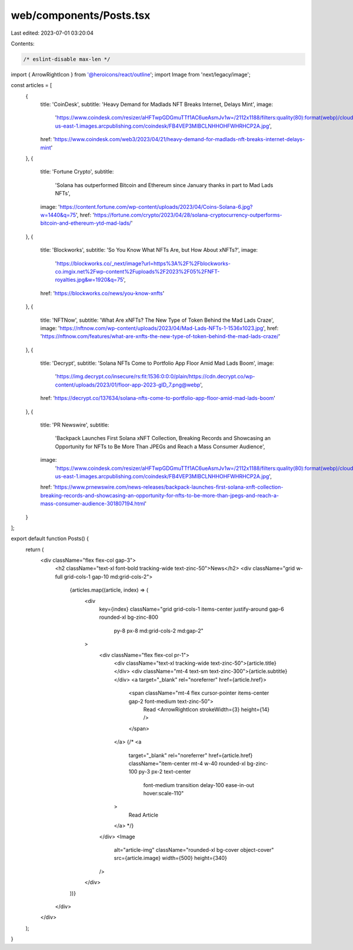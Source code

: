 web/components/Posts.tsx
========================

Last edited: 2023-07-01 03:20:04

Contents:

.. code-block:: tsx

    /* eslint-disable max-len */
import { ArrowRightIcon } from '@heroicons/react/outline';
import Image from 'next/legacy/image';

const articles = [
  {
    title: 'CoinDesk',
    subtitle: 'Heavy Demand for Madlads NFT Breaks Internet, Delays Mint',
    image:
      'https://www.coindesk.com/resizer/aHFTwpGDGmuTTf1AC6ueAsmJv1w=/2112x1188/filters:quality(80):format(webp)/cloudfront-us-east-1.images.arcpublishing.com/coindesk/FB4VEP3MIBCLNHHOHFWHRHCP2A.jpg',
    href: 'https://www.coindesk.com/web3/2023/04/21/heavy-demand-for-madlads-nft-breaks-internet-delays-mint'
  },
  {
    title: 'Fortune Crypto',
    subtitle:
      'Solana has outperformed Bitcoin and Ethereum since January thanks in part to Mad Lads NFTs',
    image: 'https://content.fortune.com/wp-content/uploads/2023/04/Coins-Solana-6.jpg?w=1440&q=75',
    href: 'https://fortune.com/crypto/2023/04/28/solana-cryptocurrency-outperforms-bitcoin-and-ethereum-ytd-mad-lads/'
  },
  {
    title: 'Blockworks',
    subtitle: 'So You Know What NFTs Are, but How About xNFTs?',
    image:
      'https://blockworks.co/_next/image?url=https%3A%2F%2Fblockworks-co.imgix.net%2Fwp-content%2Fuploads%2F2023%2F05%2FNFT-royalties.jpg&w=1920&q=75',
    href: 'https://blockworks.co/news/you-know-xnfts'
  },
  {
    title: 'NFTNow',
    subtitle: 'What Are xNFTs? The New Type of Token Behind the Mad Lads Craze',
    image: 'https://nftnow.com/wp-content/uploads/2023/04/Mad-Lads-NFTs-1-1536x1023.jpg',
    href: 'https://nftnow.com/features/what-are-xnfts-the-new-type-of-token-behind-the-mad-lads-craze/'
  },
  {
    title: 'Decrypt',
    subtitle: 'Solana NFTs Come to Portfolio App Floor Amid Mad Lads Boom',
    image:
      'https://img.decrypt.co/insecure/rs:fit:1536:0:0:0/plain/https://cdn.decrypt.co/wp-content/uploads/2023/01/floor-app-2023-gID_7.png@webp',
    href: 'https://decrypt.co/137634/solana-nfts-come-to-portfolio-app-floor-amid-mad-lads-boom'
  },
  {
    title: 'PR Newswire',
    subtitle:
      'Backpack Launches First Solana xNFT Collection, Breaking Records and Showcasing an Opportunity for NFTs to Be More Than JPEGs and Reach a Mass Consumer Audience',
    image:
      'https://www.coindesk.com/resizer/aHFTwpGDGmuTTf1AC6ueAsmJv1w=/2112x1188/filters:quality(80):format(webp)/cloudfront-us-east-1.images.arcpublishing.com/coindesk/FB4VEP3MIBCLNHHOHFWHRHCP2A.jpg',
    href: 'https://www.prnewswire.com/news-releases/backpack-launches-first-solana-xnft-collection-breaking-records-and-showcasing-an-opportunity-for-nfts-to-be-more-than-jpegs-and-reach-a-mass-consumer-audience-301807194.html'
  }
];

export default function Posts() {
  return (
    <div className="flex flex-col gap-3">
      <h2 className="text-xl font-bold tracking-wide text-zinc-50">News</h2>
      <div className="grid w-full grid-cols-1 gap-10 md:grid-cols-2">
        {articles.map((article, index) => (
          <div
            key={index}
            className="grid grid-cols-1 items-center justify-around gap-6 rounded-xl bg-zinc-800
              py-8 px-8 md:grid-cols-2 md:gap-2"
          >
            <div className="flex flex-col pr-1">
              <div className="text-xl tracking-wide text-zinc-50">{article.title}</div>
              <div className="mt-4 text-sm text-zinc-300">{article.subtitle}</div>
              <a target="_blank" rel="noreferrer" href={article.href}>
                <span className="mt-4 flex cursor-pointer items-center gap-2 font-medium text-zinc-50">
                  Read <ArrowRightIcon strokeWidth={3} height={14} />
                </span>
              </a>
              {/* <a
                target="_blank"
                rel="noreferrer"
                href={article.href}
                className="item-center mt-4 w-40 rounded-xl bg-zinc-100 py-3 px-2 text-center
                  font-medium transition delay-100 ease-in-out hover:scale-110"
              >
                Read Article
              </a> */}
            </div>
            <Image
              alt="article-img"
              className="rounded-xl bg-cover object-cover"
              src={article.image}
              width={500}
              height={340}
            />
          </div>
        ))}
      </div>
    </div>
  );
}


